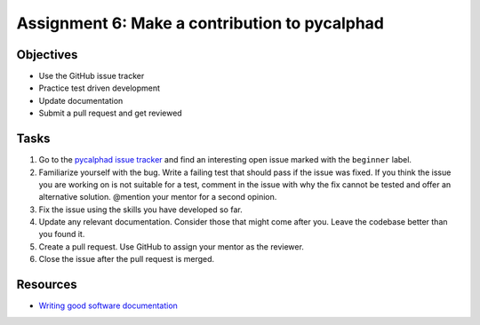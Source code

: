 ===============================================
Assignment 6: Make a contribution to pycalphad
===============================================

Objectives
==========

* Use the GitHub issue tracker
* Practice test driven development
* Update documentation
* Submit a pull request and get reviewed


Tasks
=====

1. Go to the `pycalphad issue tracker`_ and find an interesting open issue marked with the ``beginner`` label.
2. Familiarize yourself with the bug. Write a failing test that should pass if the issue was fixed. If you think the issue you are working on is not suitable for a test, comment in the issue with why the fix cannot be tested and offer an alternative solution. @mention your mentor for a second opinion. 
3. Fix the issue using the skills you have developed so far.
4. Update any relevant documentation. Consider those that might come after you. Leave the codebase better than you found it.
5. Create a pull request. Use GitHub to assign your mentor as the reviewer.
6. Close the issue after the pull request is merged.

.. _pycalphad issue tracker: https://github.com/pycalphad/issues


Resources
=========

* `Writing good software documentation`_ 

.. _Writing good software documentation: https://www.divio.com/en/blog/documentation/


